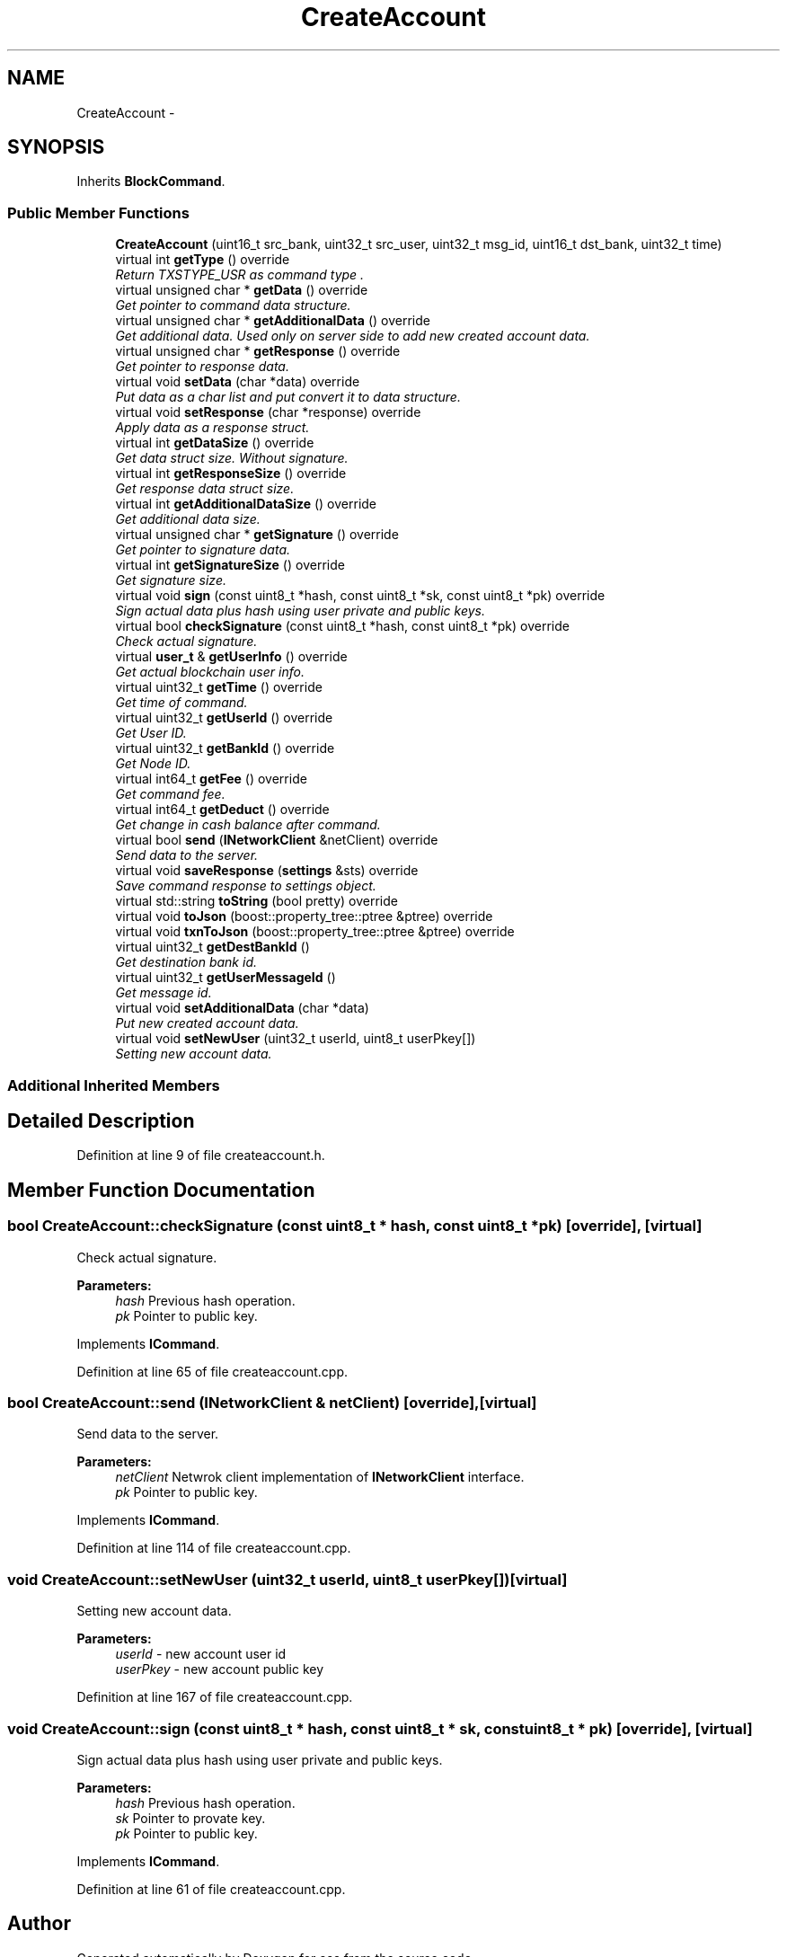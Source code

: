 .TH "CreateAccount" 3 "Wed Jun 13 2018" "esc" \" -*- nroff -*-
.ad l
.nh
.SH NAME
CreateAccount \- 
.SH SYNOPSIS
.br
.PP
.PP
Inherits \fBBlockCommand\fP\&.
.SS "Public Member Functions"

.in +1c
.ti -1c
.RI "\fBCreateAccount\fP (uint16_t src_bank, uint32_t src_user, uint32_t msg_id, uint16_t dst_bank, uint32_t time)"
.br
.ti -1c
.RI "virtual int \fBgetType\fP () override"
.br
.RI "\fIReturn TXSTYPE_USR as command type \&. \fP"
.ti -1c
.RI "virtual unsigned char * \fBgetData\fP () override"
.br
.RI "\fIGet pointer to command data structure\&. \fP"
.ti -1c
.RI "virtual unsigned char * \fBgetAdditionalData\fP () override"
.br
.RI "\fIGet additional data\&. Used only on server side to add new created account data\&. \fP"
.ti -1c
.RI "virtual unsigned char * \fBgetResponse\fP () override"
.br
.RI "\fIGet pointer to response data\&. \fP"
.ti -1c
.RI "virtual void \fBsetData\fP (char *data) override"
.br
.RI "\fIPut data as a char list and put convert it to data structure\&. \fP"
.ti -1c
.RI "virtual void \fBsetResponse\fP (char *response) override"
.br
.RI "\fIApply data as a response struct\&. \fP"
.ti -1c
.RI "virtual int \fBgetDataSize\fP () override"
.br
.RI "\fIGet data struct size\&. Without signature\&. \fP"
.ti -1c
.RI "virtual int \fBgetResponseSize\fP () override"
.br
.RI "\fIGet response data struct size\&. \fP"
.ti -1c
.RI "virtual int \fBgetAdditionalDataSize\fP () override"
.br
.RI "\fIGet additional data size\&. \fP"
.ti -1c
.RI "virtual unsigned char * \fBgetSignature\fP () override"
.br
.RI "\fIGet pointer to signature data\&. \fP"
.ti -1c
.RI "virtual int \fBgetSignatureSize\fP () override"
.br
.RI "\fIGet signature size\&. \fP"
.ti -1c
.RI "virtual void \fBsign\fP (const uint8_t *hash, const uint8_t *sk, const uint8_t *pk) override"
.br
.RI "\fISign actual data plus hash using user private and public keys\&. \fP"
.ti -1c
.RI "virtual bool \fBcheckSignature\fP (const uint8_t *hash, const uint8_t *pk) override"
.br
.RI "\fICheck actual signature\&. \fP"
.ti -1c
.RI "virtual \fBuser_t\fP & \fBgetUserInfo\fP () override"
.br
.RI "\fIGet actual blockchain user info\&. \fP"
.ti -1c
.RI "virtual uint32_t \fBgetTime\fP () override"
.br
.RI "\fIGet time of command\&. \fP"
.ti -1c
.RI "virtual uint32_t \fBgetUserId\fP () override"
.br
.RI "\fIGet User ID\&. \fP"
.ti -1c
.RI "virtual uint32_t \fBgetBankId\fP () override"
.br
.RI "\fIGet Node ID\&. \fP"
.ti -1c
.RI "virtual int64_t \fBgetFee\fP () override"
.br
.RI "\fIGet command fee\&. \fP"
.ti -1c
.RI "virtual int64_t \fBgetDeduct\fP () override"
.br
.RI "\fIGet change in cash balance after command\&. \fP"
.ti -1c
.RI "virtual bool \fBsend\fP (\fBINetworkClient\fP &netClient) override"
.br
.RI "\fISend data to the server\&. \fP"
.ti -1c
.RI "virtual void \fBsaveResponse\fP (\fBsettings\fP &sts) override"
.br
.RI "\fISave command response to settings object\&. \fP"
.ti -1c
.RI "virtual std::string \fBtoString\fP (bool pretty) override"
.br
.ti -1c
.RI "virtual void \fBtoJson\fP (boost::property_tree::ptree &ptree) override"
.br
.ti -1c
.RI "virtual void \fBtxnToJson\fP (boost::property_tree::ptree &ptree) override"
.br
.ti -1c
.RI "virtual uint32_t \fBgetDestBankId\fP ()"
.br
.RI "\fIGet destination bank id\&. \fP"
.ti -1c
.RI "virtual uint32_t \fBgetUserMessageId\fP ()"
.br
.RI "\fIGet message id\&. \fP"
.ti -1c
.RI "virtual void \fBsetAdditionalData\fP (char *data)"
.br
.RI "\fIPut new created account data\&. \fP"
.ti -1c
.RI "virtual void \fBsetNewUser\fP (uint32_t userId, uint8_t userPkey[])"
.br
.RI "\fISetting new account data\&. \fP"
.in -1c
.SS "Additional Inherited Members"
.SH "Detailed Description"
.PP 
Definition at line 9 of file createaccount\&.h\&.
.SH "Member Function Documentation"
.PP 
.SS "bool CreateAccount::checkSignature (const uint8_t * hash, const uint8_t * pk)\fC [override]\fP, \fC [virtual]\fP"

.PP
Check actual signature\&. 
.PP
\fBParameters:\fP
.RS 4
\fIhash\fP Previous hash operation\&. 
.br
\fIpk\fP Pointer to public key\&. 
.RE
.PP

.PP
Implements \fBICommand\fP\&.
.PP
Definition at line 65 of file createaccount\&.cpp\&.
.SS "bool CreateAccount::send (\fBINetworkClient\fP & netClient)\fC [override]\fP, \fC [virtual]\fP"

.PP
Send data to the server\&. 
.PP
\fBParameters:\fP
.RS 4
\fInetClient\fP Netwrok client implementation of \fBINetworkClient\fP interface\&. 
.br
\fIpk\fP Pointer to public key\&. 
.RE
.PP

.PP
Implements \fBICommand\fP\&.
.PP
Definition at line 114 of file createaccount\&.cpp\&.
.SS "void CreateAccount::setNewUser (uint32_t userId, uint8_t userPkey[])\fC [virtual]\fP"

.PP
Setting new account data\&. 
.PP
\fBParameters:\fP
.RS 4
\fIuserId\fP - new account user id 
.br
\fIuserPkey\fP - new account public key 
.RE
.PP

.PP
Definition at line 167 of file createaccount\&.cpp\&.
.SS "void CreateAccount::sign (const uint8_t * hash, const uint8_t * sk, const uint8_t * pk)\fC [override]\fP, \fC [virtual]\fP"

.PP
Sign actual data plus hash using user private and public keys\&. 
.PP
\fBParameters:\fP
.RS 4
\fIhash\fP Previous hash operation\&. 
.br
\fIsk\fP Pointer to provate key\&. 
.br
\fIpk\fP Pointer to public key\&. 
.RE
.PP

.PP
Implements \fBICommand\fP\&.
.PP
Definition at line 61 of file createaccount\&.cpp\&.

.SH "Author"
.PP 
Generated automatically by Doxygen for esc from the source code\&.
